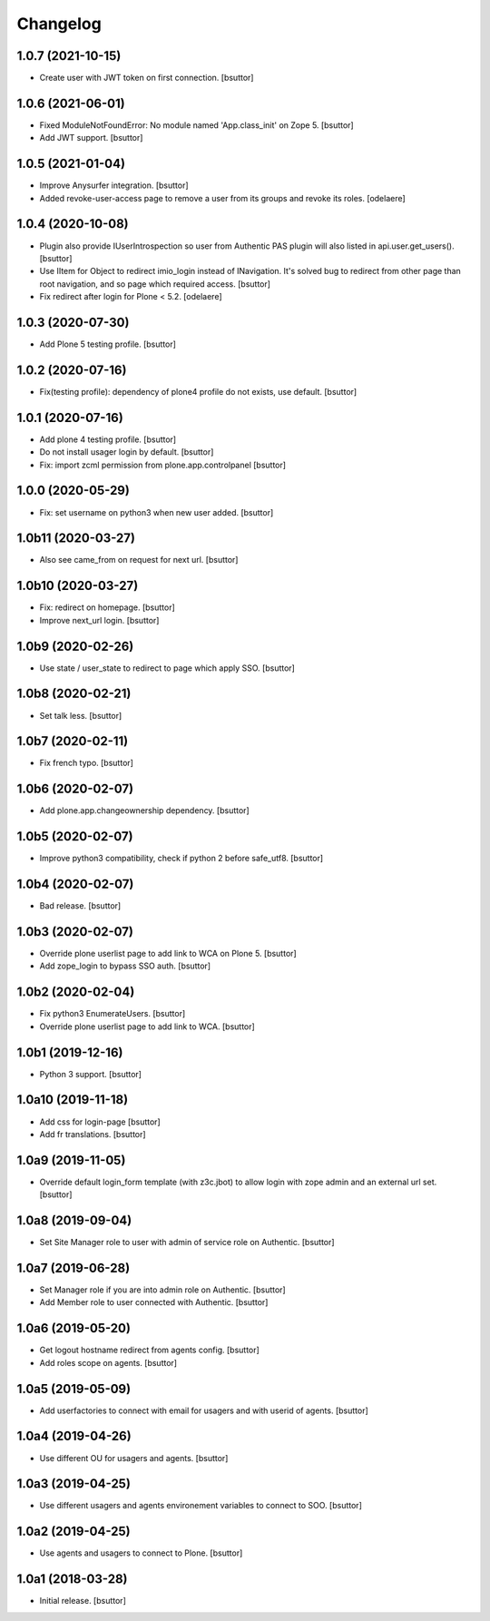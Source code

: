Changelog
=========


1.0.7 (2021-10-15)
------------------

- Create user with JWT token on first connection.
  [bsuttor]


1.0.6 (2021-06-01)
------------------

- Fixed ModuleNotFoundError: No module named 'App.class_init' on Zope 5.
  [bsuttor]

- Add JWT support.
  [bsuttor]


1.0.5 (2021-01-04)
------------------

- Improve Anysurfer integration.
  [bsuttor]

- Added revoke-user-access page to remove a user from its groups and revoke its roles.
  [odelaere]


1.0.4 (2020-10-08)
------------------

- Plugin also provide IUserIntrospection so user from Authentic PAS plugin will also listed in api.user.get_users().
  [bsuttor]

- Use IItem for Object to redirect imio_login instead of INavigation. It's solved bug to redirect from other page than root navigation, and so page which required access.
  [bsuttor]

- Fix redirect after login for Plone < 5.2.
  [odelaere]


1.0.3 (2020-07-30)
------------------

- Add Plone 5 testing profile.
  [bsuttor]


1.0.2 (2020-07-16)
------------------

- Fix(testing profile): dependency of plone4 profile do not exists, use default.
  [bsuttor]


1.0.1 (2020-07-16)
------------------

- Add plone 4 testing profile.
  [bsuttor]

- Do not install usager login by default.
  [bsuttor]

- Fix: import zcml permission from plone.app.controlpanel
  [bsuttor]


1.0.0 (2020-05-29)
------------------

- Fix: set username on python3 when new user added.
  [bsuttor]


1.0b11 (2020-03-27)
-------------------

- Also see came_from on request for next url.
  [bsuttor]


1.0b10 (2020-03-27)
-------------------

- Fix: redirect on homepage.
  [bsuttor]

- Improve next_url login.
  [bsuttor]


1.0b9 (2020-02-26)
------------------

- Use state / user_state to redirect to page which apply SSO.
  [bsuttor]


1.0b8 (2020-02-21)
------------------

- Set talk less.
  [bsuttor]


1.0b7 (2020-02-11)
------------------

- Fix french typo.
  [bsuttor]


1.0b6 (2020-02-07)
------------------

- Add plone.app.changeownership dependency.
  [bsuttor]


1.0b5 (2020-02-07)
------------------

- Improve python3 compatibility, check if python 2 before safe_utf8.
  [bsuttor]


1.0b4 (2020-02-07)
------------------

- Bad release.
  [bsuttor]


1.0b3 (2020-02-07)
------------------

- Override plone userlist page to add link to WCA on Plone 5.
  [bsuttor]

- Add zope_login to bypass SSO auth.
  [bsuttor]


1.0b2 (2020-02-04)
------------------

- Fix python3 EnumerateUsers.
  [bsuttor]

- Override plone userlist page to add link to WCA.
  [bsuttor]


1.0b1 (2019-12-16)
------------------

- Python 3 support.
  [bsuttor]


1.0a10 (2019-11-18)
-------------------

- Add css for login-page
  [bsuttor]

- Add fr translations.
  [bsuttor]


1.0a9 (2019-11-05)
------------------

- Override default login_form template (with z3c.jbot) to allow login with zope admin and an external url set.
  [bsuttor]


1.0a8 (2019-09-04)
------------------

- Set Site Manager role to user with admin of service role on Authentic.
  [bsuttor]


1.0a7 (2019-06-28)
------------------

- Set Manager role if you are into admin role on Authentic.
  [bsuttor]

- Add Member role to user connected with Authentic.
  [bsuttor]


1.0a6 (2019-05-20)
------------------

- Get logout hostname redirect from agents config.
  [bsuttor]

- Add roles scope on agents.
  [bsuttor]


1.0a5 (2019-05-09)
------------------

- Add userfactories to connect with email for usagers and with userid of agents.
  [bsuttor]


1.0a4 (2019-04-26)
------------------

- Use different OU for usagers and agents.
  [bsuttor]


1.0a3 (2019-04-25)
------------------

- Use different usagers and agents environement variables to connect to SOO.
  [bsuttor]


1.0a2 (2019-04-25)
------------------

- Use agents and usagers to connect to Plone.
  [bsuttor]


1.0a1 (2018-03-28)
------------------

- Initial release.
  [bsuttor]
